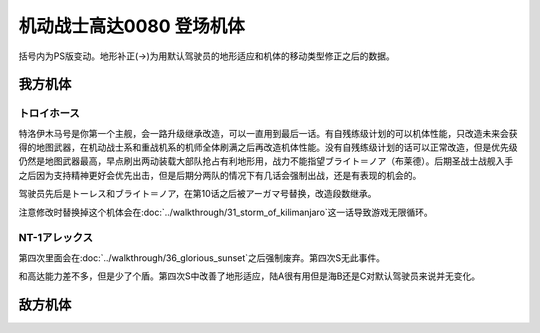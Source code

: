 .. _srw4_units_ms_gundam_0080:

机动战士高达0080 登场机体
==================================================

括号内为PS版变动。地形补正(→)为用默认驾驶员的地形适应和机体的移动类型修正之后的数据。

-----------------
我方机体
-----------------

^^^^^^^^^^^^^^^^^^^^^^^^^^^^^^^^
トロイホース
^^^^^^^^^^^^^^^^^^^^^^^^^^^^^^^^
.. grid:: 

    .. grid-item-card::
        :columns: 2   

        .. image:: ../units/images/portrait/srw4_units_portrait_D3.png

        | HP 4000
        | EN 200
        | 装甲 310
        | 运动性 20
        | 限界 150

    .. grid-item-card::
        :columns: auto

        | 编码 D3
        | 类型 空
        | 移动力 6
        | 大小 LL
        | 空B
        | 陆🚫→D
        | 海🚫→D
        | 宇A
    .. grid-item-card:: 120ミリ機関砲(P)
        :columns: auto

        | 攻击 350
        | 射程 1
        | 命中 +20
        | 暴击 +0
        | 空A陆A海A宇A
        | 弹数 20
    .. grid-item-card:: サブメガ粒子砲(B)
        :columns: auto

        | 攻击 800
        | 射程 1~6
        | 命中 -15
        | 暴击 +0
        | 空A陆A海🚫宇A
        | 弹数 30
    .. grid-item-card:: 15連装ミサイルランチャー
        :columns: auto

        | 攻击 1050
        | 射程 1~6
        | 命中 -30
        | 暴击 -10
        | 空A陆A海A宇A
        | 弹数 10
    .. grid-item-card:: メインメガ粒子砲(B)
        :columns: auto

        | 攻击 1150
        | 射程 2~8
        | 命中 -20
        | 暴击 +0
        | 空A陆A海🚫宇A
        | 弹数 20

特洛伊木马号是你第一个主舰，会一路升级继承改造，可以一直用到最后一话。有自残练级计划的可以机体性能，只改造未来会获得的地图武器，在机动战士系和重战机系的机师全体刷满之后再改造机体性能。没有自残练级计划的话可以正常改造，但是优先级仍然是地图武器最高，早点刷出两动装载大部队抢占有利地形用，战力不能指望ブライト＝ノア（布莱德）。后期圣战士战舰入手之后因为支持精神更好会优先出击，但是后期分两队的情况下有几话会强制出战，还是有表现的机会的。

驾驶员先后是トーレス和ブライト＝ノア，在第10话之后被アーガマ号替换，改造段数继承。

注意修改时替换掉这个机体会在\ :doc:`../walkthrough/31_storm_of_kilimanjaro`\ 这一话导致游戏无限循环。

^^^^^^^^^^^^^^^^^^^^^^^^^^^^^^^^
NT-1アレックス
^^^^^^^^^^^^^^^^^^^^^^^^^^^^^^^^
.. grid:: 

    .. grid-item-card::
        :columns: 2   

        .. image:: ../units/images/portrait/srw4_units_portrait_0B.png

        | HP 1800
        | EN 150
        | 装甲 220
        | 运动性 35
        | 限界 170

    .. grid-item-card::
        :columns: auto

        | 编码 0B
        | 类型 陆
        | 移动力 7
        | 大小 M
        | 空🚫→D
        | 陆B(A)
        | 海C(B)→C
        | 宇A→B
    .. grid-item-card:: バルカン(P)
        :columns: auto

        | 攻击 330
        | 射程 1
        | 命中 +35
        | 暴击 -10
        | 空A陆A海A宇A
        | 弹数 5
    .. grid-item-card:: ガトリングガン(P)
        :columns: auto

        | 攻击 510
        | 射程 1
        | 命中 +28
        | 暴击 +10
        | 空A陆A海A宇A
        | 弹数 5
    .. grid-item-card:: ビームサーベル(P)🤛
        :columns: auto

        | 攻击 920
        | 射程 1
        | 命中 +20
        | 暴击 +20
        | 空🚫陆A海A→C宇A→B
    .. grid-item-card:: ビームライフル(B)	
        :columns: auto

        | 攻击 1020
        | 射程 1~6
        | 命中 +0
        | 暴击 +10
        | 空A陆A海🚫宇A
        | 弹数 8
        
第四次里面会在\ :doc:`../walkthrough/36_glorious_sunset`\ 之后强制废弃。第四次S无此事件。

和高达能力差不多，但是少了个盾。第四次S中改善了地形适应，陆A很有用但是海B还是C对默认驾驶员来说并无变化。

-----------------
敌方机体
-----------------
